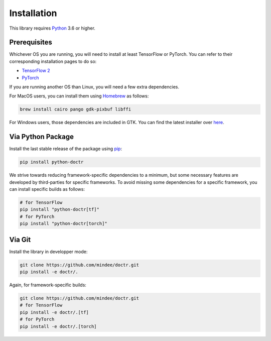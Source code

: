 
************
Installation
************

This library requires `Python <https://www.python.org/downloads/>`_ 3.6 or higher.


Prerequisites
=============

Whichever OS you are running, you will need to install at least TensorFlow or PyTorch. You can refer to their corresponding installation pages to do so:

* `TensorFlow 2 <https://www.tensorflow.org/install/>`_
* `PyTorch <https://pytorch.org/get-started/locally/#start-locally>`_

If you are running another OS than Linux, you will need a few extra dependencies.

For MacOS users, you can install them using `Homebrew <https://brew.sh/>`_ as follows:

.. code:: shell

    brew install cairo pango gdk-pixbuf libffi

For Windows users, those dependencies are included in GTK. You can find the latest installer over `here <https://github.com/tschoonj/GTK-for-Windows-Runtime-Environment-Installer/releases>`_.


Via Python Package
==================

Install the last stable release of the package using `pip <https://pip.pypa.io/en/stable/installation/>`_:

.. code:: bash

    pip install python-doctr


We strive towards reducing framework-specific dependencies to a minimum, but some necessary features are developed by third-parties for specific frameworks. To avoid missing some dependencies for a specific framework, you can install specific builds as follows:

.. code:: bash

    # for TensorFlow
    pip install "python-doctr[tf]"
    # for PyTorch
    pip install "python-doctr[torch]"


Via Git
=======

Install the library in developper mode:

.. code:: bash

    git clone https://github.com/mindee/doctr.git
    pip install -e doctr/.

Again, for framework-specific builds:

.. code:: bash

    git clone https://github.com/mindee/doctr.git
    # for TensorFlow
    pip install -e doctr/.[tf]
    # for PyTorch
    pip install -e doctr/.[torch]
